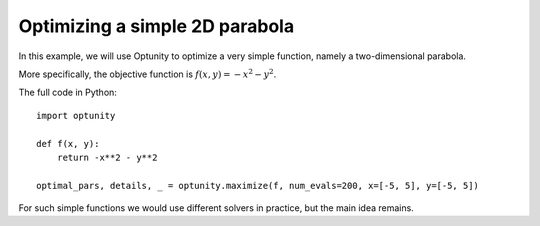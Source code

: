 Optimizing a simple 2D parabola
================================

In this example, we will use Optunity to optimize a very simple function, namely a two-dimensional parabola.

More specifically, the objective function is :math:`f(x, y) = -x^2 - y^2`.

The full code in Python::

    import optunity

    def f(x, y):
        return -x**2 - y**2

    optimal_pars, details, _ = optunity.maximize(f, num_evals=200, x=[-5, 5], y=[-5, 5])

For such simple functions we would use different solvers in practice, but the main idea remains.
